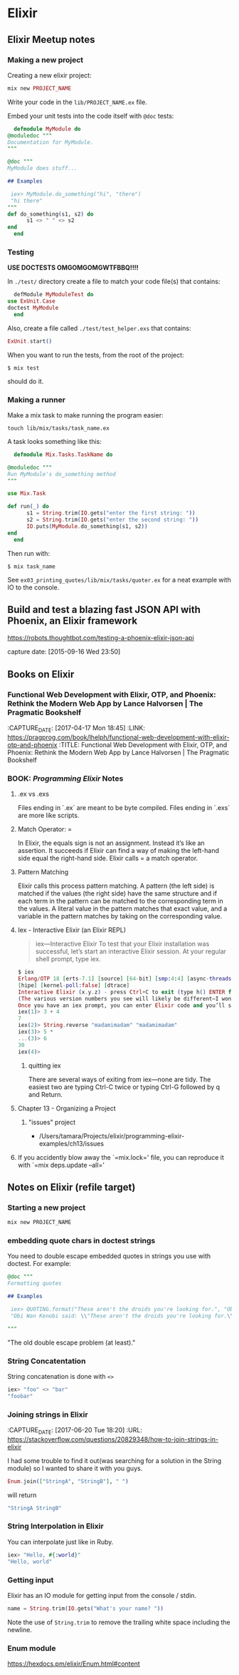 * Elixir

** Elixir Meetup notes
*** Making a new project

    Creating a new elixir project:

    #+BEGIN_SRC elixir
      mix new PROJECT_NAME
    #+END_SRC

    Write your code in the ~lib/PROJECT_NAME.ex~ file.

    Embed your unit tests into the code itself with ~@doc~ tests:

    #+BEGIN_SRC elixir
      defmodule MyModule do
	@moduledoc """
	Documentation for MyModule.
	"""

	@doc """
	MyModule does stuff...

	## Examples

   	 iex> MyModule.do_something("hi", "there")
   	 "hi there"
	"""
	def do_something(s1, s2) do
          s1 <> " " <> s2
	end
      end
    #+END_SRC

*** Testing

    *USE DOCTESTS OMGOMGOMGWTFBBQ!!!!*

    In ~./test/~ directory create a file to match your code file(s) that contains:

    #+BEGIN_SRC elixir
      defModule MyModuleTest do
	use ExUnit.Case
	doctest MyModule
      end
    #+END_SRC

    Also, create a file called ~./test/test_helper.exs~ that contains:

    #+BEGIN_SRC elixir
      ExUnit.start()
    #+END_SRC

    When you want to run the tests, from the root of the project:

    #+BEGIN_SRC shell-script
      $ mix test
    #+END_SRC

    should do it.

*** Making a runner

    Make a mix task to make running the program easier:

    #+BEGIN_SRC shell-script
      touch lib/mix/tasks/task_name.ex
    #+END_SRC

    A task looks something like this:

    #+BEGIN_SRC elixir
      defmodule Mix.Tasks.TaskName do

	@moduledoc """
	Run MyModule's do_something method
	"""

	use Mix.Task

	def run(_) do
          s1 = String.trim(IO.gets("enter the first string: "))
          s2 = String.trim(IO.gets("enter the second string: "))
          IO.puts(MyModule.do_something(s1, s2))
	end
      end
    #+END_SRC

    Then run with:

    #+BEGIN_SRC shell-script
      $ mix task_name
    #+END_SRC

    See ~ex03_printing_quotes/lib/mix/tasks/quoter.ex~ for a neat
    example with IO to the console.




** Build and test a blazing fast JSON API with Phoenix, an Elixir framework

   https://robots.thoughtbot.com/testing-a-phoenix-elixir-json-api

   capture date: [2015-09-16 Wed 23:50]
** Books on Elixir
*** Functional Web Development with Elixir, OTP, and Phoenix: Rethink the Modern Web App by Lance Halvorsen | The Pragmatic Bookshelf
    :PROPERTIES:
    :CAPTURE_DATE: [2017-04-17 Mon 18:45]
    :LINK:     https://pragprog.com/book/lhelph/functional-web-development-with-elixir-otp-and-phoenix
    :TITLE:    Functional Web Development with Elixir, OTP, and Phoenix: Rethink the Modern Web App by Lance Halvorsen | The Pragmatic Bookshelf
    :END:

    :CAPTURE_DATE: [2017-04-17 Mon 18:45]
    :LINK:     https://pragprog.com/book/lhelph/functional-web-development-with-elixir-otp-and-phoenix
    :TITLE:    Functional Web Development with Elixir, OTP, and Phoenix: Rethink the Modern Web App by Lance Halvorsen | The Pragmatic Bookshelf

*** BOOK: /Programming Elixir/ Notes
**** .ex vs .exs
     Files ending in `.ex` are meant to be byte compiled.
     Files ending in `.exs` are more like scripts.

**** Match Operator: =

     In Elixir, the equals sign is not an assignment. Instead it’s like
     an assertion. It succeeds if Elixir can find a way of making the
     left-hand side equal the right-hand side. Elixir calls = a match
     operator.

**** Pattern Matching

     Elixir calls this process pattern matching. A pattern (the left
     side) is matched if the values (the right side) have the same
     structure and if each term in the pattern can be matched to the
     corresponding term in the values. A literal value in the pattern
     matches that exact value, and a variable in the pattern matches by
     taking on the corresponding value.

**** Iex - Interactive Elixir (an Elixir REPL)

     #+BEGIN_QUOTE
     iex—Interactive Elixir
     To test that your Elixir installation was successful, let’s start an interactive Elixir session. At your regular shell prompt, type iex.
     #+END_QUOTE

     #+BEGIN_SRC elixir
       $ iex
       Erlang/OTP 18 [erts-7.1] [source] [64-bit] [smp:4:4] [async-threads:10]
       [hipe] [kernel-poll:false] [dtrace]
       Interactive Elixir (x.y.z) - press Ctrl+C to exit (type h() ENTER for help) iex(1)>
       (The various version numbers you see will likely be different—I won’t bother to show them on subsequent examples.)
       Once you have an iex prompt, you can enter Elixir code and you’ll see the result. If you enter an expression that continues over more than one line, iex will prompt for the additional lines with an ellipsis (...).
       iex(1)> 3 + 4
       7
       iex(2)> String.reverse "madamimadam" "madamimadam"
       iex(3)> 5 *
       ...(3)> 6
       30
       iex(4)>

     #+END_SRC
***** quitting iex

      There are several ways of exiting from iex—none are tidy. The
      easiest two are typing Ctrl-C twice or typing Ctrl-G followed by
      q and Return.

**** Chapter 13 - Organizing a Project
***** "issues" project

      - /Users/tamara/Projects/elixir/programming-elixir-examples/ch13/issues

**** If you accidently blow away the `=mix.lock=' file, you can reproduce it with `=mix deps.update --all='

** Notes on Elixir (refile target)
*** Starting a new project

    #+BEGIN_SRC bash
    mix new PROJECT_NAME
    #+END_SRC

*** embedding quote chars in doctest strings
    :PROPERTIES:
    :CAPTURE_DATE: [2017-04-25 Tue 19:46]
    :END:

    You need to double escape embedded quotes in strings you use with
    doctest. For example:

    #+BEGIN_SRC elixir
	@doc """
	Formatting quotes

	## Examples

   	 iex> QUOTING.format("These aren't the droids you're looking for.", "Obi Wan Kenobi")
   	 "Obi Wan Kenobi said: \\"These aren't the droids you're looking for.\\""

	"""
    #+END_SRC

    "The old double escape problem (at least)."
*** String Concatentation

    String concatenation is done with ~<>~

    #+BEGIN_SRC elixir
      iex> "foo" <> "bar"
      "foobar"
    #+END_SRC
*** Joining strings in Elixir
    :PROPERTIES:
    :CAPTURE_DATE: [2017-06-20 Tue 18:20]
    :URL:      https://stackoverflow.com/questions/20829348/how-to-join-strings-in-elixir
    :END:

    :CAPTURE_DATE: [2017-06-20 Tue 18:20]
    :URL:      https://stackoverflow.com/questions/20829348/how-to-join-strings-in-elixir

     I had some trouble to find it out(was searching for a solution in
     the String module) so I wanted to share it with you guys.


     #+BEGIN_SRC elixir
       Enum.join(["StringA", "StringB"], " ")
     #+END_SRC

     will return

     #+BEGIN_SRC elixir
       "StringA StringB"
     #+END_SRC
*** String Interpolation in Elixir

    You can interpolate just like in Ruby.

    #+BEGIN_SRC elixir
      iex> "Hello, #{:world}"
      "Hello, world"
    #+END_SRC
*** Getting input

    Elixir has an IO module for getting input from the console /
    stdin.

    #+BEGIN_SRC elixir
      name = String.trim(IO.gets("What's your name? "))
    #+END_SRC

    Note the use of ~String.trim~ to remove the trailing white space
    including the newline.
*** Enum module

    https://hexdocs.pm/elixir/Enum.html#content
